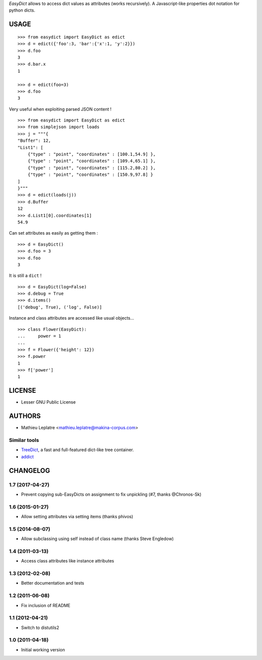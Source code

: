 *EasyDict* allows to access dict values as attributes (works recursively). 
A Javascript-like properties dot notation for python dicts.

=====
USAGE
=====

::

    >>> from easydict import EasyDict as edict
    >>> d = edict({'foo':3, 'bar':{'x':1, 'y':2}})
    >>> d.foo
    3
    >>> d.bar.x
    1

    >>> d = edict(foo=3)
    >>> d.foo
    3


Very useful when exploiting parsed JSON content ! 

::

    >>> from easydict import EasyDict as edict
    >>> from simplejson import loads
    >>> j = """{
    "Buffer": 12,
    "List1": [
        {"type" : "point", "coordinates" : [100.1,54.9] },
        {"type" : "point", "coordinates" : [109.4,65.1] },
        {"type" : "point", "coordinates" : [115.2,80.2] },
        {"type" : "point", "coordinates" : [150.9,97.8] }
    ]
    }"""
    >>> d = edict(loads(j))
    >>> d.Buffer
    12
    >>> d.List1[0].coordinates[1]
    54.9

Can set attributes as easily as getting them :

::

    >>> d = EasyDict()
    >>> d.foo = 3
    >>> d.foo
    3

It is still a ``dict`` !

::

    >>> d = EasyDict(log=False)
    >>> d.debug = True
    >>> d.items()
    [('debug', True), ('log', False)]

Instance and class attributes are accessed like usual objects...

::

    >>> class Flower(EasyDict):
    ...     power = 1
    ...
    >>> f = Flower({'height': 12})
    >>> f.power
    1
    >>> f['power']
    1

=======
LICENSE
=======

* Lesser GNU Public License

=======
AUTHORS
=======

* Mathieu Leplatre <mathieu.leplatre@makina-corpus.com>

|makinacom|_

.. |makinacom| image:: http://depot.makina-corpus.org/public/logo.gif
.. _makinacom:  http://www.makina-corpus.com

Similar tools
=============

* `TreeDict <http://pypi.python.org/pypi/treedict>`_, a fast and full-featured dict-like tree container.
* `addict <https://github.com/mewwts/addict>`_


=========
CHANGELOG
=========

1.7 (2017-04-27)
================

* Prevent copying sub-EasyDicts on assignment to fix unpickling (#7, thanks @Chronos-Sk)

1.6 (2015-01-27)
================

* Allow setting attributes via setting items (thanks phivos)

1.5 (2014-08-07)
================

* Allow subclassing using self instead of class name (thanks Steve Engledow)

1.4 (2011-03-13)
================

* Access class attributes like instance attributes

1.3 (2012-02-08)
================

* Better documentation and tests

1.2 (2011-06-08)
================

* Fix inclusion of README

1.1 (2012-04-21)
================

* Switch to distutils2

1.0 (2011-04-18)
================

* Initial working version


